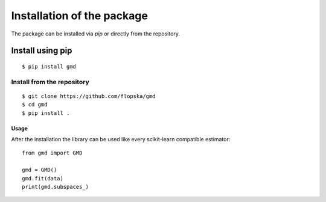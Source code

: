 ###########################
Installation of the package
###########################

The package can be installed via `pip` or directly from the
repository.

Install using pip
-----------------

::

    $ pip install gmd


Install from the repository
===========================

::

    $ git clone https://github.com/flopska/gmd
    $ cd gmd
    $ pip install .


Usage
#####

After the installation the library can be used like every scikit-learn
compatible estimator::

    from gmd import GMD

    gmd = GMD()
    gmd.fit(data)
    print(gmd.subspaces_)
